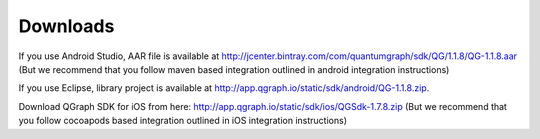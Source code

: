 Downloads
=========
If you use Android Studio, AAR file is available at http://jcenter.bintray.com/com/quantumgraph/sdk/QG/1.1.8/QG-1.1.8.aar
(But we recommend that you follow maven based integration outlined in android integration instructions)

If you use Eclipse, library project is available at http://app.qgraph.io/static/sdk/android/QG-1.1.8.zip.

Download QGraph SDK for iOS from here: http://app.qgraph.io/static/sdk/ios/QGSdk-1.7.8.zip
(But we recommend that you follow cocoapods based integration outlined in iOS integration instructions)


